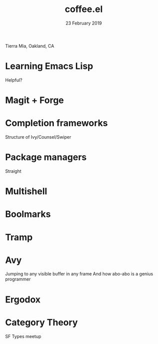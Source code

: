 #+TITLE: coffee.el
#+DATE: 23 February 2019
Tierra Mia, Oakland, CA

* Learning Emacs Lisp

Helpful?

* Magit + Forge
* Completion frameworks

Structure of Ivy/Counsel/Swiper

* Package managers

Straight

* Multishell
* Boolmarks
* Tramp
* Avy

Jumping to any visible buffer in any frame
And how abo-abo is a genius programmer

* Ergodox
* Category Theory

SF Types meetup


* Export Configuration                                     :ARCHIVE:noexport:
#+OPTIONS: num:nil toc:nil ^:nil


